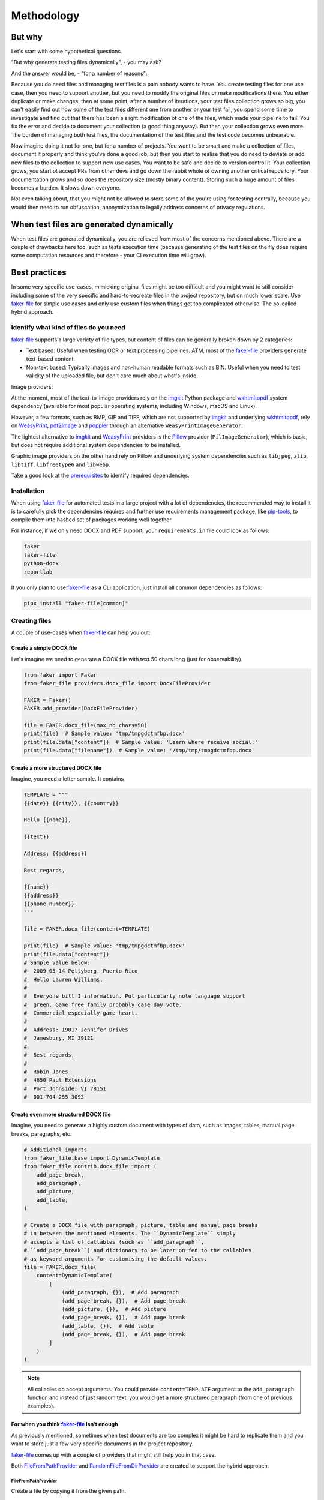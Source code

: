 Methodology
===========
.. Internal references

.. _faker-file: https://github.com/barseghyanartur/faker-file/
.. _prerequisites: https://faker-file.readthedocs.io/en/latest/?badge=latest#prerequisites

.. External references

.. _Pillow: https://pillow.readthedocs.io/
.. _WeasyPrint: https://pypi.org/project/weasyprint/
.. _imgkit: https://pypi.org/project/imgkit/
.. _pdf2image: https://pypi.org/project/pdf2image/
.. _pip-tools: https://pip-tools.readthedocs.io
.. _poppler: https://poppler.freedesktop.org/
.. _wkhtmltopdf: https://wkhtmltopdf.org/

But why
-------
Let's start with some hypothetical questions.

"But why generate testing files dynamically", - you may ask?

And the answer would be, - "for a number of reasons":

Because you do need files and managing test files is a pain nobody wants to
have. You create testing files for one use case, then you need to support
another, but you need to modify the original files or make modifications
there. You either duplicate or make changes, then at some point, after a
number of iterations, your test files collection grows so big, you can't
easily find out how some of the test files different one from another or
your test fail, you spend some time to investigate and find out that there
has been a slight modification of one of the files, which made your pipeline
to fail. You fix the error and decide to document your collection (a good
thing anyway). But then your collection grows even more. The burden of
managing both test files, the documentation of the test files and the
test code becomes unbearable.

Now imagine doing it not for one, but for a number of projects. You want
to be smart and make a collection of files, document it properly and think
you've done a good job, but then you start to realise that you do need to
deviate or add new files to the collection to support new use cases. You
want to be safe and decide to version control it. Your collection grows,
you start ot accept PRs from other devs and go down the rabbit whole of
owning another critical repository. Your documentation grows and so does
the repository size (mostly binary content). Storing such a huge amount of
files becomes a burden. It slows down everyone.

Not even talking about, that you might not be allowed to store some of the
you're using for testing centrally, because you would then need to run
obfuscation, anonymization to legally address concerns of privacy regulations.

When test files are generated dynamically
-----------------------------------------
When test files are generated dynamically, you are relieved from most of the
concerns mentioned above. There are a couple of drawbacks here too, such as
tests execution time (because generating of the test files on the fly does
require some computation resources and therefore - your CI execution time will
grow).

Best practices
--------------
In some very specific use-cases, mimicking original files might be too
difficult and you might want to still consider including some of the very
specific and hard-to-recreate files in the project repository, but on much
lower scale. Use `faker-file`_ for simple use cases and only use custom
files when things get too complicated otherwise. The so-called hybrid
approach.

Identify what kind of files do you need
~~~~~~~~~~~~~~~~~~~~~~~~~~~~~~~~~~~~~~~
`faker-file`_ supports a large variety of file types, but content of files
can be generally broken down by 2 categories:

- Text based: Useful when testing OCR or text processing pipelines. ATM, most
  of the `faker-file`_ providers generate text-based content.
- Non-text based: Typically images and non-human readable formats such as BIN.
  Useful when you need to test validity of the uploaded file, but don't care
  much about what's inside.

Image providers:

+------+-------------------------+------------------+------------------------------+
| File | Graphic                 | Text             | Generator                    |
| type |                         |                  |                              |
+======+=========================+==================+==============================+
| BMP  | GraphicBmpFileProvider  | BmpFileProvider  | Pillow, WeasyPrint           |
+------+-------------------------+------------------+------------------------------+
| GIF  | GraphicGifFileProvider  | GifFileProvider  | Pillow, WeasyPrint           |
+------+-------------------------+------------------+------------------------------+
| ICO  | GraphicIcoFileProvider  | IcoFileProvider  | Pillow, Imagekit, WeasyPrint |
+------+-------------------------+------------------+------------------------------+
| JPEG | GraphicJpegFileProvider | JpegFileProvider | Pillow, Imagekit, WeasyPrint    |
+------+-------------------------+------------------+------------------------------+
| PDF  | GraphicPdfFileProvider  | PdfFileProvider  | Pillow, Imagekit, WeasyPrint    |
+------+-------------------------+------------------+------------------------------+
| PNG  | GraphicPngFileProvider  | PngFileProvider  | Pillow, Imagekit, WeasyPrint    |
+------+-------------------------+------------------+------------------------------+
| SVG  | (not supported)         | SvgFileProvider  | Imagekit                     |
+------+-------------------------+------------------+------------------------------+
| TIFF | GraphicTiffFileProvider | TiffFileProvider | Pillow, Imagekit, WeasyPrint    |
+------+-------------------------+------------------+------------------------------+
| WEBP | GraphicWebpFileProvider | WebpFileProvider | Pillow, Imagekit, WeasyPrint    |
+------+-------------------------+------------------+------------------------------+

At the moment, most of the text-to-image providers rely on the `imgkit`_
Python package and `wkhtmltopdf`_ system dependency (available for most
popular operating systems, including Windows, macOS and Linux).

However, a few formats, such as BMP, GIF and TIFF, which are not supported
by `imgkit`_ and underlying `wkhtmltopdf`_, rely on `WeasyPrint`_,
`pdf2image`_ and `poppler`_ through an alternative
``WeasyPrintImageGenerator``.

The lightest alternative to `imgkit`_ and `WeasyPrint`_ providers is the
`Pillow`_ provider (``PilImageGenerator``), which is basic, but does not
require additional system dependencies to be installed.

Graphic image providers on the other hand rely on Pillow and underlying
system dependencies such as ``libjpeg``, ``zlib``, ``libtiff``,
``libfreetype6`` and ``libwebp``.

Take a good look at the `prerequisites`_ to identify required dependencies.

Installation
~~~~~~~~~~~~
When using `faker-file`_ for automated tests in a large project with a lot of
dependencies, the recommended way to install it is to carefully pick the
dependencies required and further use requirements management package,
like `pip-tools`_, to compile them into hashed set of packages working well
together.

For instance, if we only need DOCX and PDF support, your ``requirements.in``
file could look as follows:

.. code-block:: text

    faker
    faker-file
    python-docx
    reportlab

If you only plan to use `faker-file`_ as a CLI application, just install all
common dependencies as follows:

.. code-block:: sh

    pipx install "faker-file[common]"

Creating files
~~~~~~~~~~~~~~
A couple of use-cases when `faker-file`_ can help you out:

Create a simple DOCX file
^^^^^^^^^^^^^^^^^^^^^^^^^
Let's imagine we need to generate a DOCX file with text 50 chars long (just
for observability).

.. code-block:: python
    :name: test_crate_a_simple_docx_file

    from faker import Faker
    from faker_file.providers.docx_file import DocxFileProvider

    FAKER = Faker()
    FAKER.add_provider(DocxFileProvider)

    file = FAKER.docx_file(max_nb_chars=50)
    print(file)  # Sample value: 'tmp/tmpgdctmfbp.docx'
    print(file.data["content"])  # Sample value: 'Learn where receive social.'
    print(file.data["filename"])  # Sample value: '/tmp/tmp/tmpgdctmfbp.docx'

Create a more structured DOCX file
^^^^^^^^^^^^^^^^^^^^^^^^^^^^^^^^^^
Imagine, you need a letter sample. It contains

.. code-block:: python

    TEMPLATE = """
    {{date}} {{city}}, {{country}}

    Hello {{name}},

    {{text}}

    Address: {{address}}

    Best regards,

    {{name}}
    {{address}}
    {{phone_number}}
    """

    file = FAKER.docx_file(content=TEMPLATE)

    print(file)  # Sample value: 'tmp/tmpgdctmfbp.docx'
    print(file.data["content"])
    # Sample value below:
    #  2009-05-14 Pettyberg, Puerto Rico
    #  Hello Lauren Williams,
    #
    #  Everyone bill I information. Put particularly note language support
    #  green. Game free family probably case day vote.
    #  Commercial especially game heart.
    #
    #  Address: 19017 Jennifer Drives
    #  Jamesbury, MI 39121
    #
    #  Best regards,
    #
    #  Robin Jones
    #  4650 Paul Extensions
    #  Port Johnside, VI 78151
    #  001-704-255-3093

Create even more structured DOCX file
^^^^^^^^^^^^^^^^^^^^^^^^^^^^^^^^^^^^^
Imagine, you need to generate a highly custom document with types of data,
such as images, tables, manual page breaks, paragraphs, etc.

.. code-block:: python

    # Additional imports
    from faker_file.base import DynamicTemplate
    from faker_file.contrib.docx_file import (
        add_page_break,
        add_paragraph,
        add_picture,
        add_table,
    )

    # Create a DOCX file with paragraph, picture, table and manual page breaks
    # in between the mentioned elements. The ``DynamicTemplate`` simply
    # accepts a list of callables (such as ``add_paragraph``,
    # ``add_page_break``) and dictionary to be later on fed to the callables
    # as keyword arguments for customising the default values.
    file = FAKER.docx_file(
        content=DynamicTemplate(
            [
                (add_paragraph, {}),  # Add paragraph
                (add_page_break, {}),  # Add page break
                (add_picture, {}),  # Add picture
                (add_page_break, {}),  # Add page break
                (add_table, {}),  # Add table
                (add_page_break, {}),  # Add page break
            ]
        )
    )

.. note::

    All callables do accept arguments. You could provide ``content=TEMPLATE``
    argument to the ``add_paragraph`` function and instead of just random text,
    you would get a more structured paragraph (from one of previous examples).

For when you think `faker-file`_ isn't enough
^^^^^^^^^^^^^^^^^^^^^^^^^^^^^^^^^^^^^^^^^^^^^
As previously mentioned, sometimes when test documents are too complex it
might be hard to replicate them and you want to store just a few very specific
documents in the project repository.

`faker-file`_ comes up with a couple of providers that might still help you
in that case.

Both `FileFromPathProvider`_ and `RandomFileFromDirProvider`_ are created to
support the hybrid approach.

FileFromPathProvider
++++++++++++++++++++
Create a file by copying it from the given path.

- Create an exact copy of a file under a different name.
- Prefix of the destination file would be ``zzz``.
- ``path`` is the absolute path to the file to copy.

.. code-block:: python

    from faker import Faker
    from faker_file.providers.file_from_path import FileFromPathProvider

    FAKER = Faker()
    FAKER.add_provider(FileFromPathProvider)

    file = FAKER.file_from_path(
        path="/path/to/file.docx",
        prefix="zzz",
    )

Now you don't have to copy-paste your file from one place to another.
It will be done for you in a convenient way.

RandomFileFromDirProvider
+++++++++++++++++++++++++
Create a file by copying it randomly from the given directory.

- Create an exact copy of the randomly picked file under a different name.
- Prefix of the destination file would be ``zzz``.
- ``source_dir_path`` is the absolute path to the directory to pick files from.

.. code-block:: python
    :name: __test_random_file_from_dir_provider

    from faker import Faker
    from faker_file.providers.random_file_from_dir import (
        RandomFileFromDirProvider,
    )

    FAKER = Faker()
    FAKER.add_provider(RandomFileFromDirProvider)

    file = FAKER.random_file_from_dir(
        source_dir_path="/tmp/tmp/",
        prefix="zzz",
    )

Now you don't have to copy-paste your file from one place to another.
It will be done for you in a convenient way.

Cleaning up files
~~~~~~~~~~~~~~~~~
``FileSystemStorage`` is the default storage and by default files are stored
inside a ``tmp`` directory within the system's temporary directory, which is
commonly cleaned up after system restart. However, there's a mechanism of
cleaning up files after the tests run. At any time, to clean up all files
created by that moment, call ``clean_up`` method of the ``FileRegistry``
class instance, as shown below:

.. code-block:: python

    from faker_file.registry import FILE_REGISTRY  # Import instance at once
    FILE_REGISTRY.clean_up()

Typically you would call the ``clean_up`` method in the ``tearDown``.

To remove a single file, use ``remove`` method of ``FileRegistry`` instance.

.. code-block:: python

    from faker_file.registry import FILE_REGISTRY  # Import instance at once
    FILE_REGISTRY.remove(file)  # Where file is an instance of ``StringValue``

If you only have a string representation of the ``StringValue``, try to search
for its' correspondent ``StringValue`` instance first using ``search`` method.

.. code-block:: python

    file = FILE_REGISTRY.search(filename)
    if file:
        FILE_REGISTRY.remove(file)

